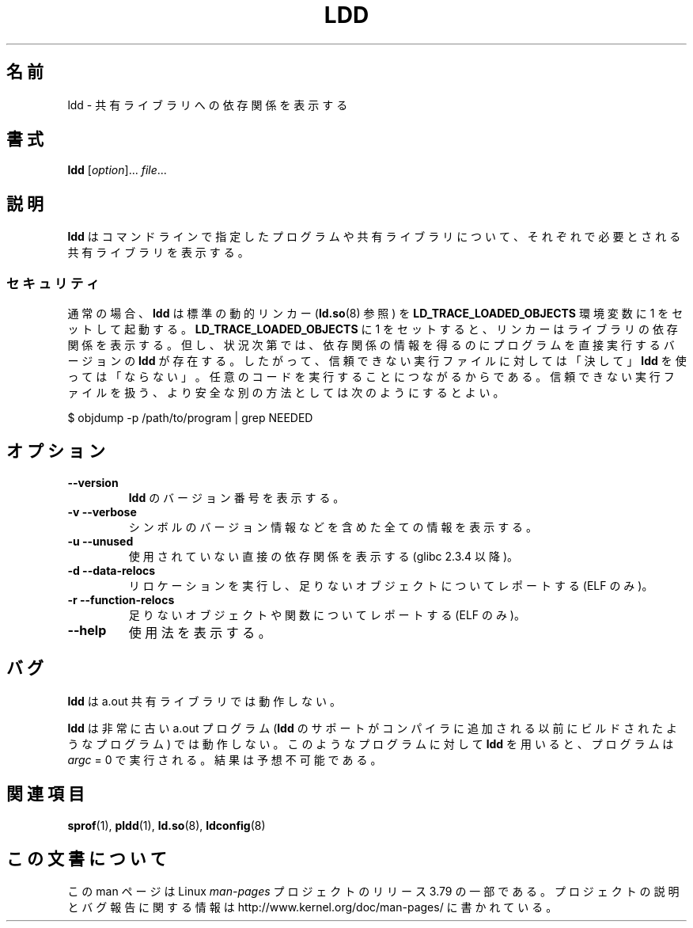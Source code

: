 .\" Copyright 1995-2000 David Engel (david@ods.com)
.\" Copyright 1995 Rickard E. Faith (faith@cs.unc.edu)
.\" Copyright 2000 Ben Collins (bcollins@debian.org)
.\"    Redone for GLibc 2.2
.\" Copyright 2000 Jakub Jelinek (jakub@redhat.com)
.\"    Corrected.
.\" Most of this was copied from the README file.
.\"
.\" %%%LICENSE_START(GPL_NOVERSION_ONELINE)
.\" Do not restrict distribution.
.\" May be distributed under the GNU General Public License
.\" %%%LICENSE_END
.\"
.\"*******************************************************************
.\"
.\" This file was generated with po4a. Translate the source file.
.\"
.\"*******************************************************************
.\"
.\" Japanese Version Copyright (c) 1998 NAKANO Takeo all rights reserved.
.\" Translated Sat May 23 1998 by NAKANO Takeo <nakano@apm.seikei.ac.jp>
.\" Updated & Modified Wed Jan 6 1999 by NAKANO Takeo
.\" Updated & Modified Wed Jan 16 21:05:41 JST 2002
.\"                 by Yuichi SATO <ysato@h4.dion.ne.jp>
.\" Updated 2013-05-04, Akihiro MOTOKI <amotoki@gmail.com>
.\"
.TH LDD 1 2014\-10\-02 "" "Linux Programmer's Manual"
.SH 名前
ldd \- 共有ライブラリへの依存関係を表示する
.SH 書式
\fBldd\fP [\fIoption\fP]... \fIfile\fP...
.SH 説明
\fBldd\fP はコマンドラインで指定したプログラムや共有ライブラリについて、 それぞれで必要とされる共有ライブラリを表示する。
.SS セキュリティ
.\" Mainline glibc's ldd allows this possibility (the line
.\"      try_trace "$file"
.\" in glibc 2.15, for example), but many distro versions of
.\" ldd seem to remove that code path from the script.
通常の場合、 \fBldd\fP は標準の動的リンカー (\fBld.so\fP(8) 参照) を \fBLD_TRACE_LOADED_OBJECTS\fP 環境変数に
1 をセットして起動する。 \fBLD_TRACE_LOADED_OBJECTS\fP に 1
をセットすると、リンカーはライブラリの依存関係を表示する。但し、状況次第では、依存関係の情報を得るのにプログラムを直接実行するバージョンの \fBldd\fP
が存在する。したがって、信頼できない実行ファイルに対しては「決して」 \fBldd\fP
を使っては「ならない」。任意のコードを実行することにつながるからである。信頼できない実行ファイルを扱う、より安全な別の方法としては次のようにするとよい。

    $ objdump \-p /path/to/program | grep NEEDED
.SH オプション
.TP 
\fB\-\-version\fP
\fBldd\fP のバージョン番号を表示する。
.TP 
\fB\-v\ \-\-verbose\fP
シンボルのバージョン情報などを含めた全ての情報を表示する。
.TP 
\fB\-u\ \-\-unused\fP
使用されていない直接の依存関係を表示する (glibc 2.3.4 以降)。
.TP 
\fB\-d\ \-\-data\-relocs\fP
リロケーションを実行し、足りないオブジェクトについてレポートする (ELF のみ)。
.TP 
\fB\-r\ \-\-function\-relocs\fP
足りないオブジェクトや関数についてレポートする (ELF のみ)。
.TP 
\fB\-\-help\fP
.\" .SH NOTES
.\" The standard version of
.\" .B ldd
.\" comes with glibc2.
.\" Libc5 came with an older version, still present
.\" on some systems.
.\" The long options are not supported by the libc5 version.
.\" On the other hand, the glibc2 version does not support
.\" .B \-V
.\" and only has the equivalent
.\" .BR \-\-version .
.\" .LP
.\" The libc5 version of this program will use the name of a library given
.\" on the command line as-is when it contains a \(aq/\(aq; otherwise it
.\" searches for the library in the standard locations.
.\" To run it
.\" on a shared library in the current directory, prefix the name with "./".
使用法を表示する。
.SH バグ
\fBldd\fP は a.out 共有ライブラリでは動作しない。
.PP
.\" .SH AUTHOR
.\" David Engel.
.\" Roland McGrath and Ulrich Drepper.
\fBldd\fP は非常に古い a.out プログラム (\fBldd\fP のサポートがコンパイラに追加される以前にビルドされたようなプログラム)
では動作しない。 このようなプログラムに対して \fBldd\fP を用いると、プログラムは \fIargc\fP = 0 で実行される。結果は予想不可能である。
.SH 関連項目
\fBsprof\fP(1), \fBpldd\fP(1), \fBld.so\fP(8), \fBldconfig\fP(8)
.SH この文書について
この man ページは Linux \fIman\-pages\fP プロジェクトのリリース 3.79 の一部
である。プロジェクトの説明とバグ報告に関する情報は
http://www.kernel.org/doc/man\-pages/ に書かれている。
